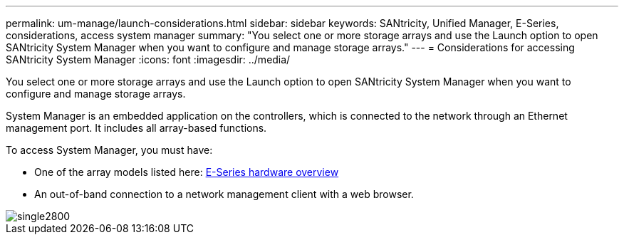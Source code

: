 ---
permalink: um-manage/launch-considerations.html
sidebar: sidebar
keywords: SANtricity, Unified Manager, E-Series, considerations, access system manager
summary: "You select one or more storage arrays and use the Launch option to open SANtricity System Manager when you want to configure and manage storage arrays."
---
= Considerations for accessing SANtricity System Manager
:icons: font
:imagesdir: ../media/

[.lead]
You select one or more storage arrays and use the Launch option to open SANtricity System Manager when you want to configure and manage storage arrays.

System Manager is an embedded application on the controllers, which is connected to the network through an Ethernet management port. It includes all array-based functions.

To access System Manager, you must have:

* One of the array models listed here: link:https://docs.netapp.com/us-en/e-series/getting-started/learn-hardware-concept.html[E-Series hardware overview^]
* An out-of-band connection to a network management client with a web browser.

image::../media/single2800.gif[]
